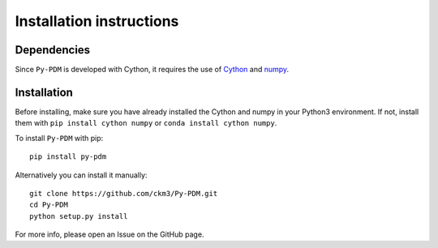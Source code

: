 Installation instructions
=========================

Dependencies
------------

Since ``Py-PDM`` is developed with Cython, it requires the use of `Cython <https://cython.org/>`__ and `numpy <https://numpy.org/>`__.

Installation
------------

Before installing, make sure you have already installed the Cython and numpy in your Python3 environment. If not, install them with ``pip install cython numpy`` or ``conda install cython numpy``.

To install ``Py-PDM`` with pip::

    pip install py-pdm

Alternatively you can install it manually::

    git clone https://github.com/ckm3/Py-PDM.git
    cd Py-PDM
    python setup.py install

For more info, please open an Issue on the GitHub page.